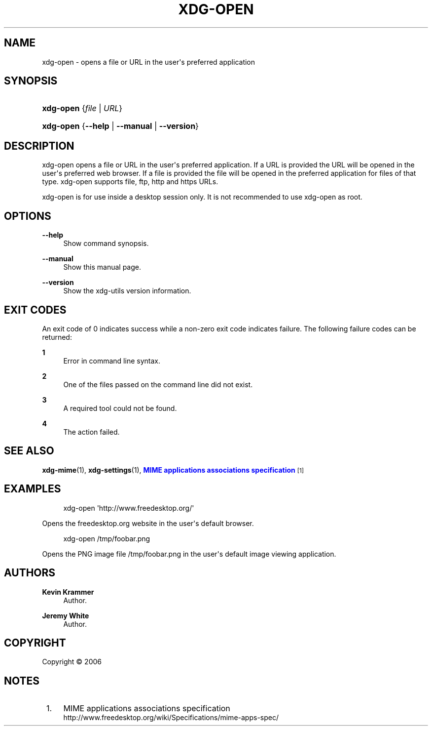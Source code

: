 '\" t
.\"     Title: xdg-open
.\"    Author: Kevin Krammer
.\" Generator: DocBook XSL Stylesheets vsnapshot <http://docbook.sf.net/>
.\"      Date: 08/09/2018
.\"    Manual: xdg-open Manual
.\"    Source: xdg-utils 1.0
.\"  Language: English
.\"
.TH "XDG\-OPEN" "1" "08/09/2018" "xdg-utils 1.0" "xdg-open Manual"
.\" -----------------------------------------------------------------
.\" * Define some portability stuff
.\" -----------------------------------------------------------------
.\" ~~~~~~~~~~~~~~~~~~~~~~~~~~~~~~~~~~~~~~~~~~~~~~~~~~~~~~~~~~~~~~~~~
.\" http://bugs.debian.org/507673
.\" http://lists.gnu.org/archive/html/groff/2009-02/msg00013.html
.\" ~~~~~~~~~~~~~~~~~~~~~~~~~~~~~~~~~~~~~~~~~~~~~~~~~~~~~~~~~~~~~~~~~
.ie \n(.g .ds Aq \(aq
.el       .ds Aq '
.\" -----------------------------------------------------------------
.\" * set default formatting
.\" -----------------------------------------------------------------
.\" disable hyphenation
.nh
.\" disable justification (adjust text to left margin only)
.ad l
.\" -----------------------------------------------------------------
.\" * MAIN CONTENT STARTS HERE *
.\" -----------------------------------------------------------------
.SH "NAME"
xdg-open \- opens a file or URL in the user\*(Aqs preferred application
.SH "SYNOPSIS"
.HP \w'\fBxdg\-open\fR\ 'u
\fBxdg\-open\fR {\fB\fIfile\fR\fR | \fB\fIURL\fR\fR}
.HP \w'\fBxdg\-open\fR\ 'u
\fBxdg\-open\fR {\fB\-\-help\fR | \fB\-\-manual\fR | \fB\-\-version\fR}
.SH "DESCRIPTION"
.PP
xdg\-open opens a file or URL in the user\*(Aqs preferred application\&. If a URL is provided the URL will be opened in the user\*(Aqs preferred web browser\&. If a file is provided the file will be opened in the preferred application for files of that type\&. xdg\-open supports file, ftp, http and https URLs\&.
.PP
xdg\-open is for use inside a desktop session only\&. It is not recommended to use xdg\-open as root\&.
.SH "OPTIONS"
.PP
\fB\-\-help\fR
.RS 4
Show command synopsis\&.
.RE
.PP
\fB\-\-manual\fR
.RS 4
Show this manual page\&.
.RE
.PP
\fB\-\-version\fR
.RS 4
Show the xdg\-utils version information\&.
.RE
.SH "EXIT CODES"
.PP
An exit code of 0 indicates success while a non\-zero exit code indicates failure\&. The following failure codes can be returned:
.PP
\fB1\fR
.RS 4
Error in command line syntax\&.
.RE
.PP
\fB2\fR
.RS 4
One of the files passed on the command line did not exist\&.
.RE
.PP
\fB3\fR
.RS 4
A required tool could not be found\&.
.RE
.PP
\fB4\fR
.RS 4
The action failed\&.
.RE
.SH "SEE ALSO"
.PP
\fBxdg-mime\fR(1),
\fBxdg-settings\fR(1),
\m[blue]\fBMIME applications associations specification\fR\m[]\&\s-2\u[1]\d\s+2
.SH "EXAMPLES"
.PP
.if n \{\
.RS 4
.\}
.nf
xdg\-open \*(Aqhttp://www\&.freedesktop\&.org/\*(Aq
.fi
.if n \{\
.RE
.\}
.sp
Opens the freedesktop\&.org website in the user\*(Aqs default browser\&.
.PP
.if n \{\
.RS 4
.\}
.nf
xdg\-open /tmp/foobar\&.png
.fi
.if n \{\
.RE
.\}
.sp
Opens the PNG image file /tmp/foobar\&.png in the user\*(Aqs default image viewing application\&.
.SH "AUTHORS"
.PP
\fBKevin Krammer\fR
.RS 4
Author.
.RE
.PP
\fBJeremy White\fR
.RS 4
Author.
.RE
.SH "COPYRIGHT"
.br
Copyright \(co 2006
.br
.SH "NOTES"
.IP " 1." 4
MIME applications associations specification
.RS 4
\%http://www.freedesktop.org/wiki/Specifications/mime-apps-spec/
.RE
